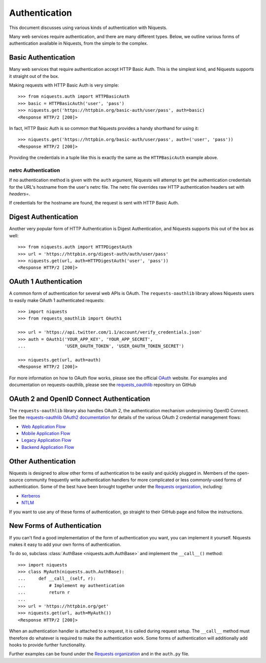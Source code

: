 .. _authentication:

Authentication
==============

This document discusses using various kinds of authentication with Niquests.

Many web services require authentication, and there are many different types.
Below, we outline various forms of authentication available in Niquests, from
the simple to the complex.


Basic Authentication
--------------------

Many web services that require authentication accept HTTP Basic Auth. This is
the simplest kind, and Niquests supports it straight out of the box.

Making requests with HTTP Basic Auth is very simple::

    >>> from niquests.auth import HTTPBasicAuth
    >>> basic = HTTPBasicAuth('user', 'pass')
    >>> niquests.get('https://httpbin.org/basic-auth/user/pass', auth=basic)
    <Response HTTP/2 [200]>

In fact, HTTP Basic Auth is so common that Niquests provides a handy shorthand
for using it::

    >>> niquests.get('https://httpbin.org/basic-auth/user/pass', auth=('user', 'pass'))
    <Response HTTP/2 [200]>

Providing the credentials in a tuple like this is exactly the same as the
``HTTPBasicAuth`` example above.


netrc Authentication
~~~~~~~~~~~~~~~~~~~~

If no authentication method is given with the ``auth`` argument, Niquests will
attempt to get the authentication credentials for the URL's hostname from the
user's netrc file. The netrc file overrides raw HTTP authentication headers
set with `headers=`.

If credentials for the hostname are found, the request is sent with HTTP Basic
Auth.


Digest Authentication
---------------------

Another very popular form of HTTP Authentication is Digest Authentication,
and Niquests supports this out of the box as well::

    >>> from niquests.auth import HTTPDigestAuth
    >>> url = 'https://httpbin.org/digest-auth/auth/user/pass'
    >>> niquests.get(url, auth=HTTPDigestAuth('user', 'pass'))
    <Response HTTP/2 [200]>


OAuth 1 Authentication
----------------------

A common form of authentication for several web APIs is OAuth. The ``requests-oauthlib``
library allows Niquests users to easily make OAuth 1 authenticated requests::

    >>> import niquests
    >>> from requests_oauthlib import OAuth1

    >>> url = 'https://api.twitter.com/1.1/account/verify_credentials.json'
    >>> auth = OAuth1('YOUR_APP_KEY', 'YOUR_APP_SECRET',
    ...               'USER_OAUTH_TOKEN', 'USER_OAUTH_TOKEN_SECRET')

    >>> niquests.get(url, auth=auth)
    <Response HTTP/2 [200]>

For more information on how to OAuth flow works, please see the official `OAuth`_ website.
For examples and documentation on requests-oauthlib, please see the `requests_oauthlib`_
repository on GitHub

OAuth 2 and OpenID Connect Authentication
-----------------------------------------

The ``requests-oauthlib`` library also handles OAuth 2, the authentication mechanism
underpinning OpenID Connect. See the `requests-oauthlib OAuth2 documentation`_ for
details of the various OAuth 2 credential management flows:

* `Web Application Flow`_
* `Mobile Application Flow`_
* `Legacy Application Flow`_
* `Backend Application Flow`_

Other Authentication
--------------------

Niquests is designed to allow other forms of authentication to be easily and
quickly plugged in. Members of the open-source community frequently write
authentication handlers for more complicated or less commonly-used forms of
authentication. Some of the best have been brought together under the
`Requests organization`_, including:

- Kerberos_
- NTLM_

If you want to use any of these forms of authentication, go straight to their
GitHub page and follow the instructions.


New Forms of Authentication
---------------------------

If you can't find a good implementation of the form of authentication you
want, you can implement it yourself. Niquests makes it easy to add your own
forms of authentication.

To do so, subclass :class:`AuthBase <niquests.auth.AuthBase>` and implement the
``__call__()`` method::

    >>> import niquests
    >>> class MyAuth(niquests.auth.AuthBase):
    ...     def __call__(self, r):
    ...         # Implement my authentication
    ...         return r
    ...
    >>> url = 'https://httpbin.org/get'
    >>> niquests.get(url, auth=MyAuth())
    <Response HTTP/2 [200]>

When an authentication handler is attached to a request,
it is called during request setup. The ``__call__`` method must therefore do
whatever is required to make the authentication work. Some forms of
authentication will additionally add hooks to provide further functionality.

Further examples can be found under the `Requests organization`_ and in the
``auth.py`` file.

.. _OAuth: https://oauth.net/
.. _requests_oauthlib: https://github.com/requests/requests-oauthlib
.. _requests-oauthlib OAuth2 documentation: https://requests-oauthlib.readthedocs.io/en/latest/oauth2_workflow.html
.. _Web Application Flow: https://requests-oauthlib.readthedocs.io/en/latest/oauth2_workflow.html#web-application-flow
.. _Mobile Application Flow: https://requests-oauthlib.readthedocs.io/en/latest/oauth2_workflow.html#mobile-application-flow
.. _Legacy Application Flow: https://requests-oauthlib.readthedocs.io/en/latest/oauth2_workflow.html#legacy-application-flow
.. _Backend Application Flow: https://requests-oauthlib.readthedocs.io/en/latest/oauth2_workflow.html#backend-application-flow
.. _Kerberos: https://github.com/requests/requests-kerberos
.. _NTLM: https://github.com/requests/requests-ntlm
.. _Requests organization: https://github.com/requests
